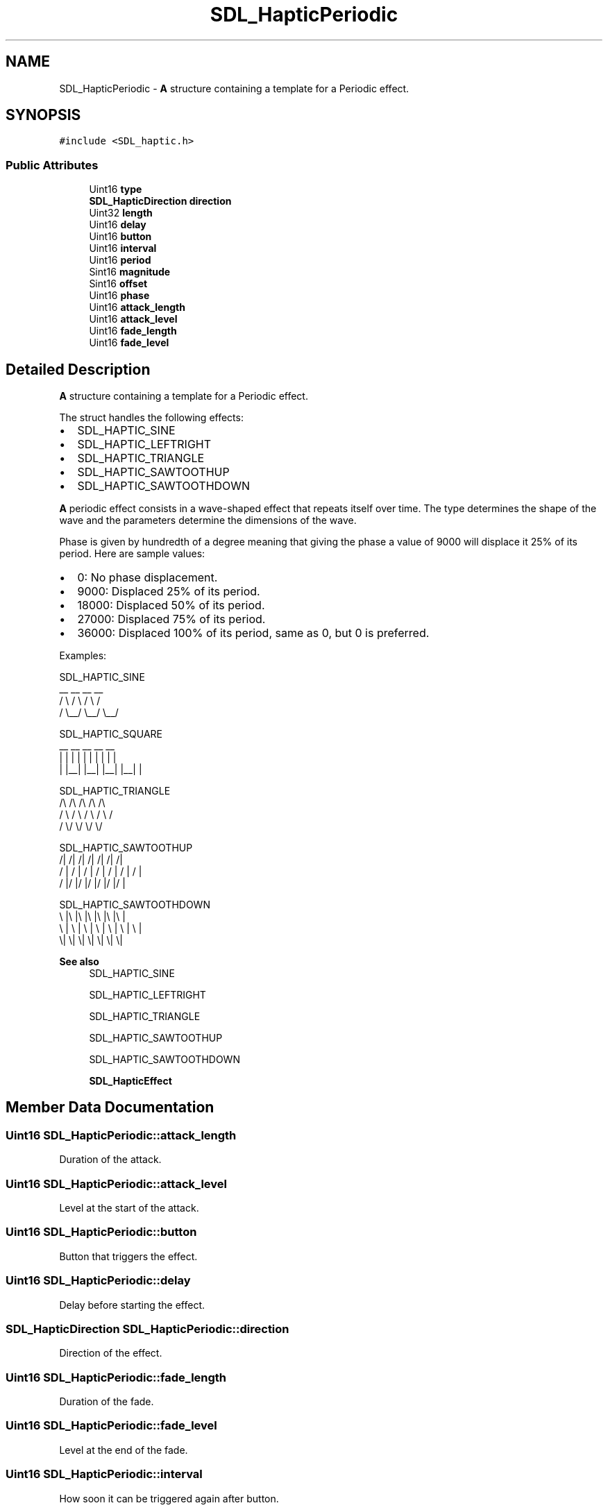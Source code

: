 .TH "SDL_HapticPeriodic" 3 "Wed Feb 1 2023" "Version Version 0.0" "My Project" \" -*- nroff -*-
.ad l
.nh
.SH NAME
SDL_HapticPeriodic \- \fBA\fP structure containing a template for a Periodic effect\&.  

.SH SYNOPSIS
.br
.PP
.PP
\fC#include <SDL_haptic\&.h>\fP
.SS "Public Attributes"

.in +1c
.ti -1c
.RI "Uint16 \fBtype\fP"
.br
.ti -1c
.RI "\fBSDL_HapticDirection\fP \fBdirection\fP"
.br
.ti -1c
.RI "Uint32 \fBlength\fP"
.br
.ti -1c
.RI "Uint16 \fBdelay\fP"
.br
.ti -1c
.RI "Uint16 \fBbutton\fP"
.br
.ti -1c
.RI "Uint16 \fBinterval\fP"
.br
.ti -1c
.RI "Uint16 \fBperiod\fP"
.br
.ti -1c
.RI "Sint16 \fBmagnitude\fP"
.br
.ti -1c
.RI "Sint16 \fBoffset\fP"
.br
.ti -1c
.RI "Uint16 \fBphase\fP"
.br
.ti -1c
.RI "Uint16 \fBattack_length\fP"
.br
.ti -1c
.RI "Uint16 \fBattack_level\fP"
.br
.ti -1c
.RI "Uint16 \fBfade_length\fP"
.br
.ti -1c
.RI "Uint16 \fBfade_level\fP"
.br
.in -1c
.SH "Detailed Description"
.PP 
\fBA\fP structure containing a template for a Periodic effect\&. 

The struct handles the following effects:
.IP "\(bu" 2
SDL_HAPTIC_SINE
.IP "\(bu" 2
SDL_HAPTIC_LEFTRIGHT
.IP "\(bu" 2
SDL_HAPTIC_TRIANGLE
.IP "\(bu" 2
SDL_HAPTIC_SAWTOOTHUP
.IP "\(bu" 2
SDL_HAPTIC_SAWTOOTHDOWN
.PP
.PP
\fBA\fP periodic effect consists in a wave-shaped effect that repeats itself over time\&. The type determines the shape of the wave and the parameters determine the dimensions of the wave\&.
.PP
Phase is given by hundredth of a degree meaning that giving the phase a value of 9000 will displace it 25% of its period\&. Here are sample values:
.IP "\(bu" 2
0: No phase displacement\&.
.IP "\(bu" 2
9000: Displaced 25% of its period\&.
.IP "\(bu" 2
18000: Displaced 50% of its period\&.
.IP "\(bu" 2
27000: Displaced 75% of its period\&.
.IP "\(bu" 2
36000: Displaced 100% of its period, same as 0, but 0 is preferred\&.
.PP
.PP
Examples: 
.PP
.nf
SDL_HAPTIC_SINE
  __      __      __      __
 /  \\    /  \\    /  \\    /
/    \\__/    \\__/    \\__/

SDL_HAPTIC_SQUARE
 __    __    __    __    __
|  |  |  |  |  |  |  |  |  |
|  |__|  |__|  |__|  |__|  |

SDL_HAPTIC_TRIANGLE
  /\\    /\\    /\\    /\\    /\\
 /  \\  /  \\  /  \\  /  \\  /
/    \\/    \\/    \\/    \\/

SDL_HAPTIC_SAWTOOTHUP
  /|  /|  /|  /|  /|  /|  /|
 / | / | / | / | / | / | / |
/  |/  |/  |/  |/  |/  |/  |

SDL_HAPTIC_SAWTOOTHDOWN
\\  |\\  |\\  |\\  |\\  |\\  |\\  |
 \\ | \\ | \\ | \\ | \\ | \\ | \\ |
  \\|  \\|  \\|  \\|  \\|  \\|  \\|

.fi
.PP
.PP
\fBSee also\fP
.RS 4
SDL_HAPTIC_SINE 
.PP
SDL_HAPTIC_LEFTRIGHT 
.PP
SDL_HAPTIC_TRIANGLE 
.PP
SDL_HAPTIC_SAWTOOTHUP 
.PP
SDL_HAPTIC_SAWTOOTHDOWN 
.PP
\fBSDL_HapticEffect\fP 
.RE
.PP

.SH "Member Data Documentation"
.PP 
.SS "Uint16 SDL_HapticPeriodic::attack_length"
Duration of the attack\&. 
.SS "Uint16 SDL_HapticPeriodic::attack_level"
Level at the start of the attack\&. 
.SS "Uint16 SDL_HapticPeriodic::button"
Button that triggers the effect\&. 
.SS "Uint16 SDL_HapticPeriodic::delay"
Delay before starting the effect\&. 
.SS "\fBSDL_HapticDirection\fP SDL_HapticPeriodic::direction"
Direction of the effect\&. 
.SS "Uint16 SDL_HapticPeriodic::fade_length"
Duration of the fade\&. 
.SS "Uint16 SDL_HapticPeriodic::fade_level"
Level at the end of the fade\&. 
.SS "Uint16 SDL_HapticPeriodic::interval"
How soon it can be triggered again after button\&. 
.SS "Uint32 SDL_HapticPeriodic::length"
Duration of the effect\&. 
.SS "Sint16 SDL_HapticPeriodic::magnitude"
Peak value; if negative, equivalent to 180 degrees extra phase shift\&. 
.SS "Sint16 SDL_HapticPeriodic::offset"
Mean value of the wave\&. 
.SS "Uint16 SDL_HapticPeriodic::period"
Period of the wave\&. 
.SS "Uint16 SDL_HapticPeriodic::phase"
Positive phase shift given by hundredth of a degree\&. 
.SS "Uint16 SDL_HapticPeriodic::type"
SDL_HAPTIC_SINE, SDL_HAPTIC_LEFTRIGHT, SDL_HAPTIC_TRIANGLE, SDL_HAPTIC_SAWTOOTHUP or SDL_HAPTIC_SAWTOOTHDOWN 

.SH "Author"
.PP 
Generated automatically by Doxygen for My Project from the source code\&.
